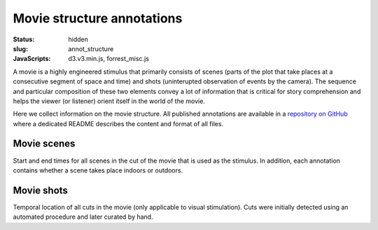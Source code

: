 Movie structure annotations
***************************

:status: hidden
:slug: annot_structure
:JavaScripts: d3.v3.min.js, forrest_misc.js

A movie is a highly engineered stimulus that primarily consists of scenes
(parts of the plot that take places at a consecutive segment of space and time)
and shots (uninterupted observation of events by the camera). The sequence and
particular composition of these two elements convey a lot of information that
is critical for story comprehension and helps the viewer (or listener) orient
itself in the world of the movie.

Here we collect information on the movie structure. All published annotations
are available in a `repository on GitHub
<https://github.com/psychoinformatics-de/studyforrest-data-annotations>`_ where
a dedicated README describes the content and format of all files.

Movie scenes
------------

Start and end times for all scenes in the cut of the movie that is used as the
stimulus. In addition, each annotation contains whether a scene takes place
indoors or outdoors.

.. raw:: html

  <div id="scene_annot_table"></div>

Movie shots
-----------

Temporal location of all cuts in the movie (only applicable to visual
stimulation). Cuts were initially detected using an automated procedure and
later curated by hand.

.. raw:: html

  <script>
  $(function() {
    csvtable_preview('#scene_annot_table', "/data/scenes.csv",
                     ["Time", "Location", "Time of day", "Interior/exterior"],
                     3, 3);
  });
  </script>

.. |---| unicode:: U+02014 .. em dash

